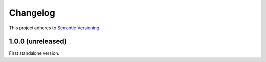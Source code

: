 Changelog
=========

This project adheres to `Semantic Versioning <https://semver.org/spec/v2.0.0.html>`_.

1.0.0 (unreleased)
------------------

First standalone version.